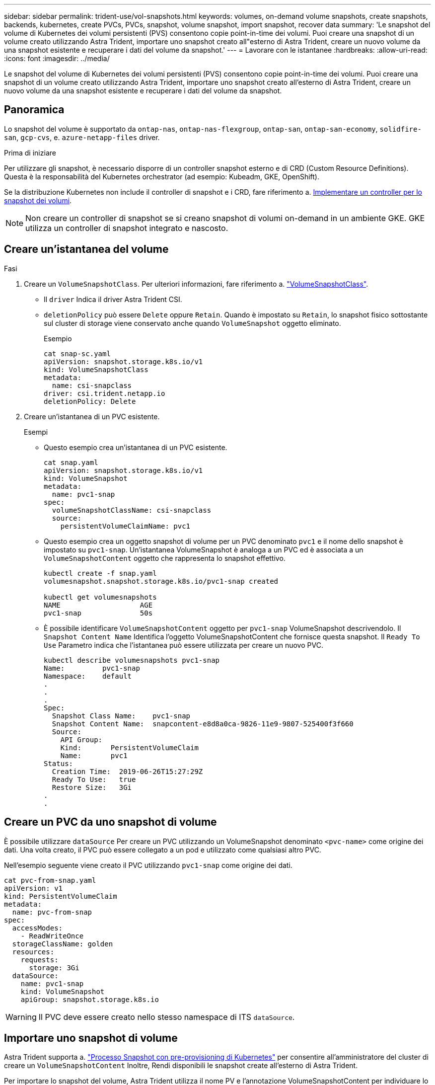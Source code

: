 ---
sidebar: sidebar 
permalink: trident-use/vol-snapshots.html 
keywords: volumes, on-demand volume snapshots, create snapshots, backends, kubernetes, create PVCs, PVCs, snapshot, volume snapshot, import snapshot, recover data 
summary: 'Le snapshot del volume di Kubernetes dei volumi persistenti (PVS) consentono copie point-in-time dei volumi. Puoi creare una snapshot di un volume creato utilizzando Astra Trident, importare uno snapshot creato all"esterno di Astra Trident, creare un nuovo volume da una snapshot esistente e recuperare i dati del volume da snapshot.' 
---
= Lavorare con le istantanee
:hardbreaks:
:allow-uri-read: 
:icons: font
:imagesdir: ../media/


[role="lead"]
Le snapshot del volume di Kubernetes dei volumi persistenti (PVS) consentono copie point-in-time dei volumi. Puoi creare una snapshot di un volume creato utilizzando Astra Trident, importare uno snapshot creato all'esterno di Astra Trident, creare un nuovo volume da una snapshot esistente e recuperare i dati del volume da snapshot.



== Panoramica

Lo snapshot del volume è supportato da `ontap-nas`, `ontap-nas-flexgroup`, `ontap-san`, `ontap-san-economy`, `solidfire-san`, `gcp-cvs`, e. `azure-netapp-files` driver.

.Prima di iniziare
Per utilizzare gli snapshot, è necessario disporre di un controller snapshot esterno e di CRD (Custom Resource Definitions). Questa è la responsabilità del Kubernetes orchestrator (ad esempio: Kubeadm, GKE, OpenShift).

Se la distribuzione Kubernetes non include il controller di snapshot e i CRD, fare riferimento a. <<Implementare un controller per lo snapshot dei volumi>>.


NOTE: Non creare un controller di snapshot se si creano snapshot di volumi on-demand in un ambiente GKE. GKE utilizza un controller di snapshot integrato e nascosto.



== Creare un'istantanea del volume

.Fasi
. Creare un `VolumeSnapshotClass`. Per ulteriori informazioni, fare riferimento a. link:../trident-reference/objects.html#kubernetes-volumesnapshotclass-objects["VolumeSnapshotClass"].
+
** Il `driver` Indica il driver Astra Trident CSI.
** `deletionPolicy` può essere `Delete` oppure `Retain`. Quando è impostato su `Retain`, lo snapshot fisico sottostante sul cluster di storage viene conservato anche quando `VolumeSnapshot` oggetto eliminato.
+
.Esempio
[listing]
----
cat snap-sc.yaml
apiVersion: snapshot.storage.k8s.io/v1
kind: VolumeSnapshotClass
metadata:
  name: csi-snapclass
driver: csi.trident.netapp.io
deletionPolicy: Delete
----


. Creare un'istantanea di un PVC esistente.
+
.Esempi
** Questo esempio crea un'istantanea di un PVC esistente.
+
[listing]
----
cat snap.yaml
apiVersion: snapshot.storage.k8s.io/v1
kind: VolumeSnapshot
metadata:
  name: pvc1-snap
spec:
  volumeSnapshotClassName: csi-snapclass
  source:
    persistentVolumeClaimName: pvc1
----
** Questo esempio crea un oggetto snapshot di volume per un PVC denominato `pvc1` e il nome dello snapshot è impostato su `pvc1-snap`. Un'istantanea VolumeSnapshot è analoga a un PVC ed è associata a un `VolumeSnapshotContent` oggetto che rappresenta lo snapshot effettivo.
+
[listing]
----
kubectl create -f snap.yaml
volumesnapshot.snapshot.storage.k8s.io/pvc1-snap created

kubectl get volumesnapshots
NAME                   AGE
pvc1-snap              50s
----
** È possibile identificare `VolumeSnapshotContent` oggetto per `pvc1-snap` VolumeSnapshot descrivendolo. Il `Snapshot Content Name` Identifica l'oggetto VolumeSnapshotContent che fornisce questa snapshot. Il `Ready To Use` Parametro indica che l'istantanea può essere utilizzata per creare un nuovo PVC.
+
[listing]
----
kubectl describe volumesnapshots pvc1-snap
Name:         pvc1-snap
Namespace:    default
.
.
.
Spec:
  Snapshot Class Name:    pvc1-snap
  Snapshot Content Name:  snapcontent-e8d8a0ca-9826-11e9-9807-525400f3f660
  Source:
    API Group:
    Kind:       PersistentVolumeClaim
    Name:       pvc1
Status:
  Creation Time:  2019-06-26T15:27:29Z
  Ready To Use:   true
  Restore Size:   3Gi
.
.
----






== Creare un PVC da uno snapshot di volume

È possibile utilizzare `dataSource` Per creare un PVC utilizzando un VolumeSnapshot denominato `<pvc-name>` come origine dei dati. Una volta creato, il PVC può essere collegato a un pod e utilizzato come qualsiasi altro PVC.

Nell'esempio seguente viene creato il PVC utilizzando `pvc1-snap` come origine dei dati.

[listing]
----
cat pvc-from-snap.yaml
apiVersion: v1
kind: PersistentVolumeClaim
metadata:
  name: pvc-from-snap
spec:
  accessModes:
    - ReadWriteOnce
  storageClassName: golden
  resources:
    requests:
      storage: 3Gi
  dataSource:
    name: pvc1-snap
    kind: VolumeSnapshot
    apiGroup: snapshot.storage.k8s.io
----

WARNING: Il PVC deve essere creato nello stesso namespace di ITS `dataSource`.



== Importare uno snapshot di volume

Astra Trident supporta a. link:https://kubernetes.io/docs/concepts/storage/volume-snapshots/#static["Processo Snapshot con pre-provisioning di Kubernetes"^] per consentire all'amministratore del cluster di creare un `VolumeSnapshotContent` Inoltre, Rendi disponibili le snapshot create all'esterno di Astra Trident.

Per importare lo snapshot del volume, Astra Trident utilizza il nome PV e l'annotazione VolumeSnapshotContent per individuare lo snapshot interno e denominare lo snapshot CR TridentSnapshot creato.


NOTE: Lo snapshot deve avere un volume principale.

.Fasi
. *Cluster admin:* creare il `VolumeSnapshotContent` che fa riferimento all'istantanea backend.
+
** Il `VolumeSnapshotContent` l'annotazione deve essere `trident.netapp.io/internalSnapshotName: <backend-snapshot-name>`.
** Il `snapshotHandle` deve essere `<pv-name>/<VolumeSnapshotContent-name>`. Queste sono le uniche informazioni fornite a Astra Trident dallo snap-ter esterno in `ListSnapshots` chiamata.
+
.Esempio
Nell'esempio seguente viene creato `VolumeSnapshotContent` per l'istantanea backend denominata `snap-01` e. `volumeSnapshotRef` con nome `test-snapshot`.

+
[listing]
----
apiVersion: snapshot.storage.k8s.io/v1
kind: VolumeSnapshotContent
metadata:
  name: my-trident-snapshot-content
  annotations:
    trident.netapp.io/internalSnapshotName: snap-01  # This represents the name of the snapshot on the backend
spec:
  deletionPolicy: Retain
  driver: csi.trident.netapp.io
  source:
    snapshotHandle: pvc-3e5cda7a-200b-46ab-b5d0-c9cd8db2cc01/my-trident-snapshot-content  # This is the only information provided to Trident in the ListSnapshots call
  volumeSnapshotRef:
    name: test-snapshot
    namespace: default
----
+

NOTE: Il `volumeSnapshotRef` Il nome non può sempre corrispondere al nome dell'istantanea backend a causa di vincoli di denominazione CR.



. *Cluster admin:* Binding the `VolumeSnapshot` al `VolumeSnapshotContent` dove `volumeSnapshotContentName` è il nome specificato in `volumeSnapshotRef`.
+
.Esempio
Nell'esempio riportato di seguito viene eseguita l'associazione dello snapshot del volume `test-snapshot` al `VolumeSnapshotContent` con nome `my-trident-snapshot-content`.

+
[listing]
----
apiVersion: snapshot.storage.k8s.io/v1
kind: VolumeSnapshot
metadata:
  name: test-snapshot
  namespace: default
spec:
  source:
    volumeSnapshotContentName: my-trident-snapshot-content
----
. *Elaborazione interna (nessuna azione richiesta):* lo snapshot esterno vede il VolumeSnapshotContent appena creato ed esegue `ListSnapshots` chiamata. Astra Trident crea l' `TridentSnapshot`.
+
** Lo snapshot esterno imposta `VolumeSnapshotContent` a. `readyToUse` e lo snapshot del volume su `true`.
** Trident ritorna `readyToUse=true`.


. *Qualsiasi utente:* creare un `PersistentVolumeClaim` per fare riferimento al nuovo `VolumeSnapshot`, dove il `spec.dataSource` (o. `spec.dataSourceRef`) è il `VolumeSnapshot` nome.
+
.Esempio
Nell'esempio seguente viene creato un PVC che fa riferimento a. `test-snapshot` snapshot di un volume.

+
[listing]
----
apiVersion: v1
kind: PersistentVolumeClaim
metadata:
  name: pvc-from-snap
spec:
  accessModes:
    - ReadWriteOnce
  storageClassName: simple-sc
  resources:
    requests:
      storage: 1Gi
  dataSource:
    name: test-snapshot
    namespace: default
    kind: VolumeSnapshot
    apiGroup: snapshot.storage.k8s.io
----




== Ripristinare i dati del volume utilizzando le snapshot

La directory Snapshot è nascosta per impostazione predefinita per facilitare la massima compatibilità dei volumi con cui viene eseguito il provisioning mediante `ontap-nas` e. `ontap-nas-economy` driver. Attivare il `.snapshot` directory per ripristinare i dati direttamente dalle snapshot.

Utilizzare la CLI ONTAP per il ripristino dello snapshot del volume per ripristinare uno stato di un volume registrato in uno snapshot precedente.

[listing]
----
cluster1::*> volume snapshot restore -vserver vs0 -volume vol3 -snapshot vol3_snap_archive
----

NOTE: Quando si ripristina una copia snapshot, la configurazione del volume esistente viene sovrascritta. Le modifiche apportate ai dati del volume dopo la creazione della copia snapshot andranno perse.



== Eliminare un PV con gli snapshot associati

Quando si elimina un volume persistente con snapshot associate, il volume Trident corrispondente viene aggiornato a uno stato di eliminazione. Rimuovere le snapshot del volume per eliminare il volume Astra Trident.



== Implementare un controller per lo snapshot dei volumi

Se la distribuzione Kubernetes non include lo snapshot controller e i CRD, è possibile implementarli come segue.

.Fasi
. Creare CRD snapshot di volume.
+
[listing]
----
cat snapshot-setup.sh
#!/bin/bash
# Create volume snapshot CRDs
kubectl apply -f https://raw.githubusercontent.com/kubernetes-csi/external-snapshotter/release-6.1/client/config/crd/snapshot.storage.k8s.io_volumesnapshotclasses.yaml
kubectl apply -f https://raw.githubusercontent.com/kubernetes-csi/external-snapshotter/release-6.1/client/config/crd/snapshot.storage.k8s.io_volumesnapshotcontents.yaml
kubectl apply -f https://raw.githubusercontent.com/kubernetes-csi/external-snapshotter/release-6.1/client/config/crd/snapshot.storage.k8s.io_volumesnapshots.yaml
----
. Creare il controller di snapshot.
+
[listing]
----
kubectl apply -f https://raw.githubusercontent.com/kubernetes-csi/external-snapshotter/release-6.1/deploy/kubernetes/snapshot-controller/rbac-snapshot-controller.yaml
kubectl apply -f https://raw.githubusercontent.com/kubernetes-csi/external-snapshotter/release-6.1/deploy/kubernetes/snapshot-controller/setup-snapshot-controller.yaml
----
+

NOTE: Se necessario, aprire `deploy/kubernetes/snapshot-controller/rbac-snapshot-controller.yaml` e aggiornare `namespace` allo spazio dei nomi.





== Link correlati

* link:../trident-concepts/snapshots.html["Snapshot dei volumi"]
* link:../trident-reference/objects.html["VolumeSnapshotClass"]

